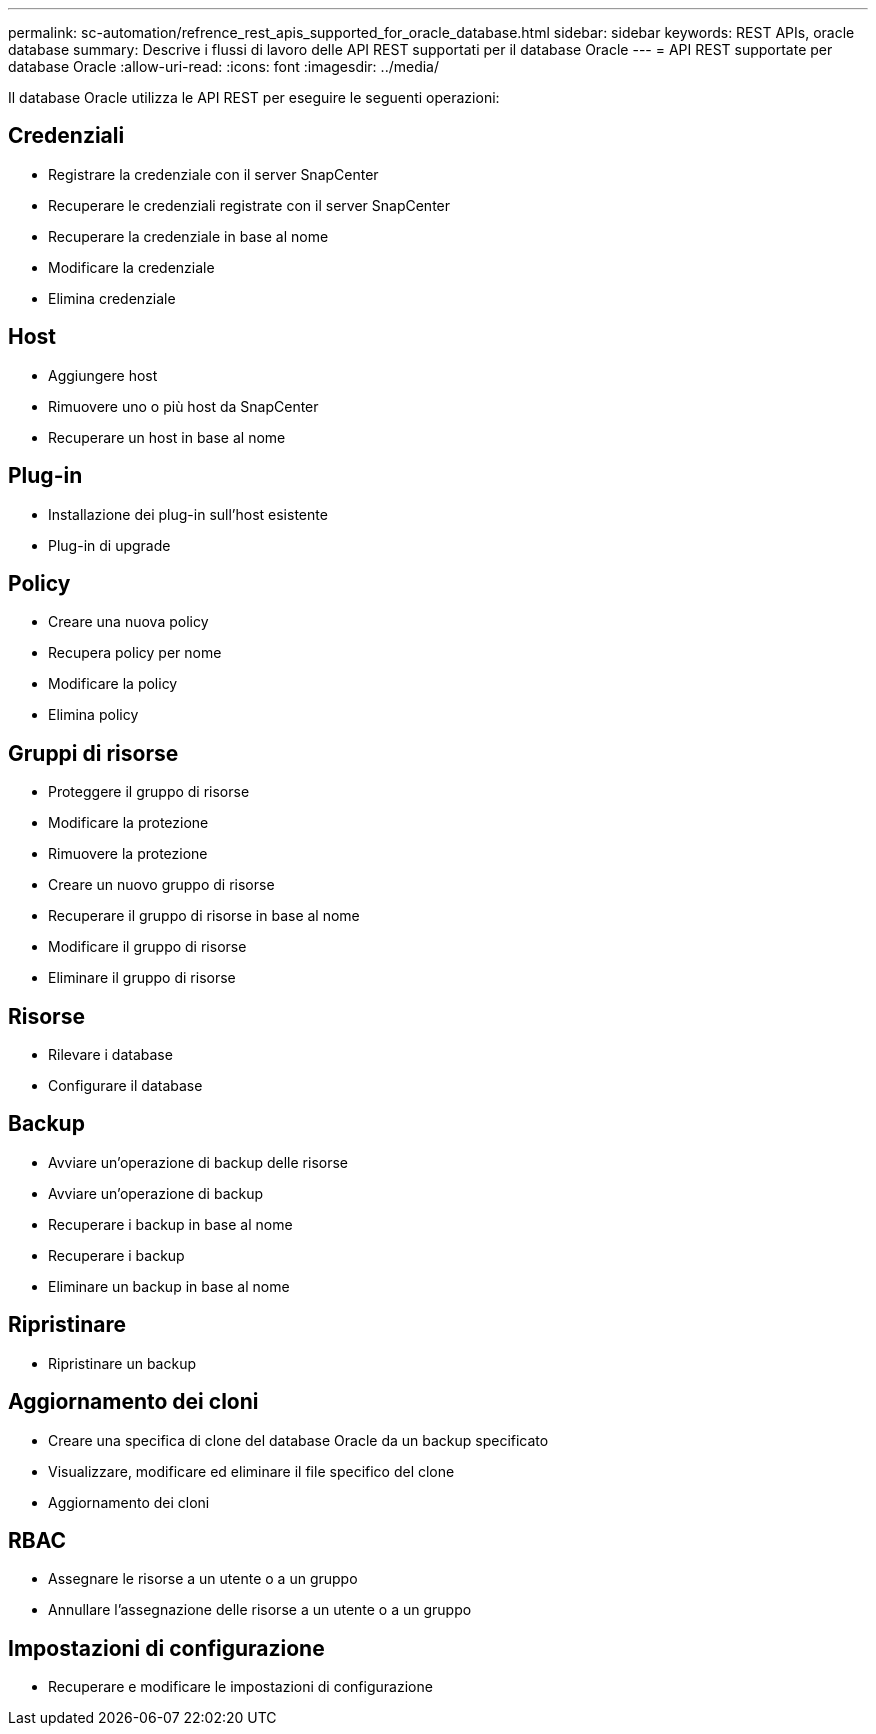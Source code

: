 ---
permalink: sc-automation/refrence_rest_apis_supported_for_oracle_database.html 
sidebar: sidebar 
keywords: REST APIs, oracle database 
summary: Descrive i flussi di lavoro delle API REST supportati per il database Oracle 
---
= API REST supportate per database Oracle
:allow-uri-read: 
:icons: font
:imagesdir: ../media/


[role="lead"]
Il database Oracle utilizza le API REST per eseguire le seguenti operazioni:



== Credenziali

* Registrare la credenziale con il server SnapCenter
* Recuperare le credenziali registrate con il server SnapCenter
* Recuperare la credenziale in base al nome
* Modificare la credenziale
* Elimina credenziale




== Host

* Aggiungere host
* Rimuovere uno o più host da SnapCenter
* Recuperare un host in base al nome




== Plug-in

* Installazione dei plug-in sull'host esistente
* Plug-in di upgrade




== Policy

* Creare una nuova policy
* Recupera policy per nome
* Modificare la policy
* Elimina policy




== Gruppi di risorse

* Proteggere il gruppo di risorse
* Modificare la protezione
* Rimuovere la protezione
* Creare un nuovo gruppo di risorse
* Recuperare il gruppo di risorse in base al nome
* Modificare il gruppo di risorse
* Eliminare il gruppo di risorse




== Risorse

* Rilevare i database
* Configurare il database




== Backup

* Avviare un'operazione di backup delle risorse
* Avviare un'operazione di backup
* Recuperare i backup in base al nome
* Recuperare i backup
* Eliminare un backup in base al nome




== Ripristinare

* Ripristinare un backup




== Aggiornamento dei cloni

* Creare una specifica di clone del database Oracle da un backup specificato
* Visualizzare, modificare ed eliminare il file specifico del clone
* Aggiornamento dei cloni




== RBAC

* Assegnare le risorse a un utente o a un gruppo
* Annullare l'assegnazione delle risorse a un utente o a un gruppo




== Impostazioni di configurazione

* Recuperare e modificare le impostazioni di configurazione

